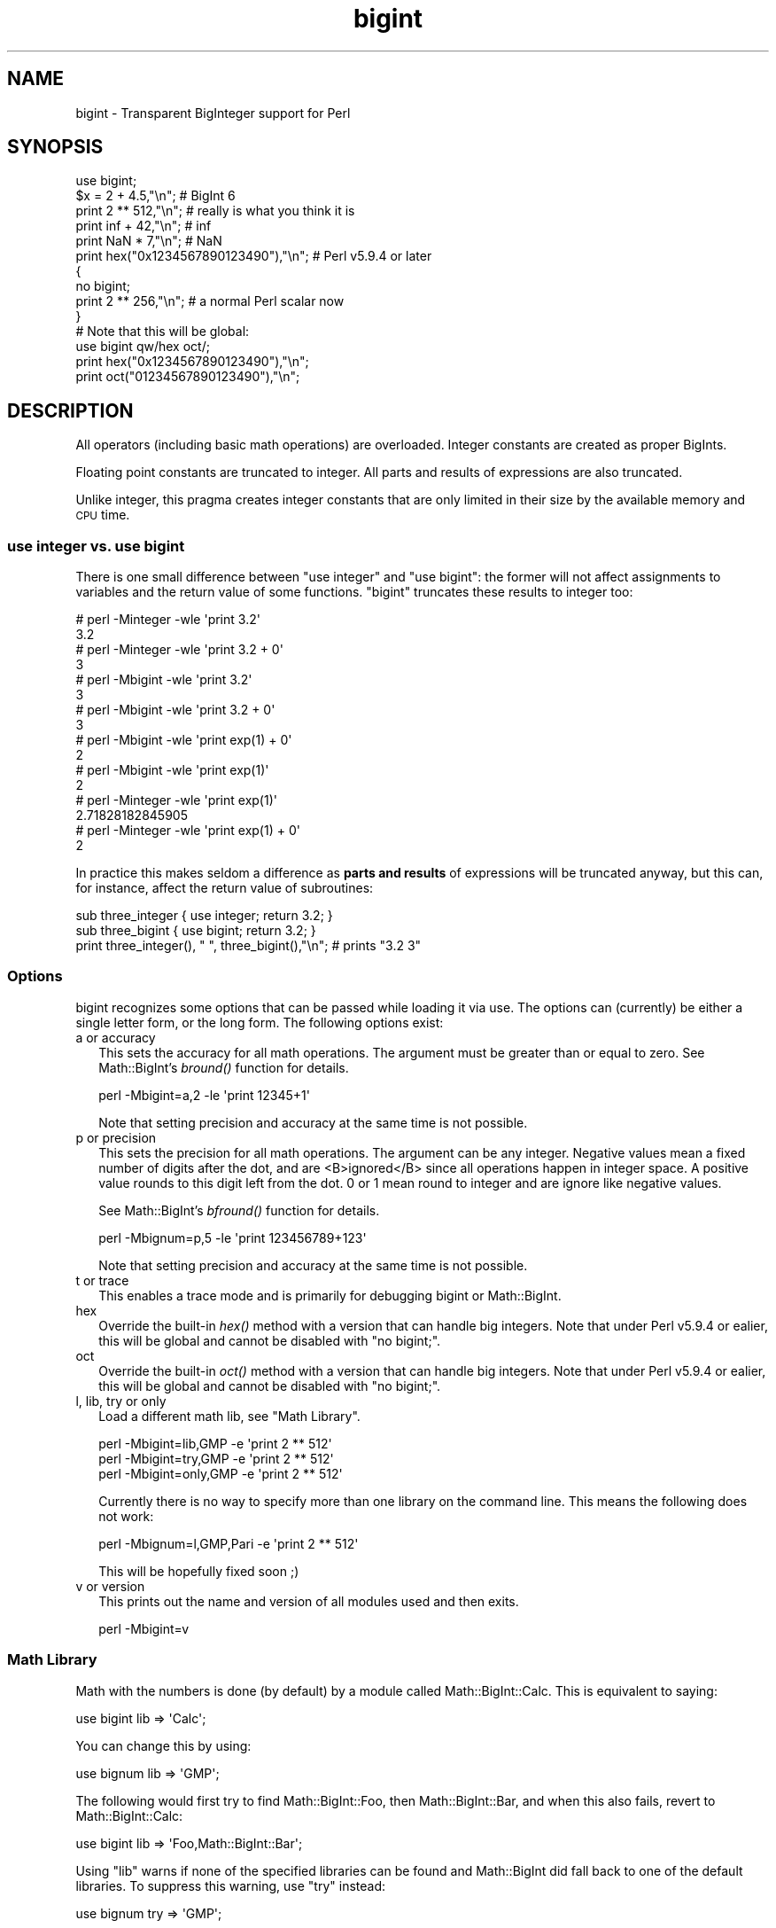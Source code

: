 .\" Automatically generated by Pod::Man 2.25 (Pod::Simple 3.20)
.\"
.\" Standard preamble:
.\" ========================================================================
.de Sp \" Vertical space (when we can't use .PP)
.if t .sp .5v
.if n .sp
..
.de Vb \" Begin verbatim text
.ft CW
.nf
.ne \\$1
..
.de Ve \" End verbatim text
.ft R
.fi
..
.\" Set up some character translations and predefined strings.  \*(-- will
.\" give an unbreakable dash, \*(PI will give pi, \*(L" will give a left
.\" double quote, and \*(R" will give a right double quote.  \*(C+ will
.\" give a nicer C++.  Capital omega is used to do unbreakable dashes and
.\" therefore won't be available.  \*(C` and \*(C' expand to `' in nroff,
.\" nothing in troff, for use with C<>.
.tr \(*W-
.ds C+ C\v'-.1v'\h'-1p'\s-2+\h'-1p'+\s0\v'.1v'\h'-1p'
.ie n \{\
.    ds -- \(*W-
.    ds PI pi
.    if (\n(.H=4u)&(1m=24u) .ds -- \(*W\h'-12u'\(*W\h'-12u'-\" diablo 10 pitch
.    if (\n(.H=4u)&(1m=20u) .ds -- \(*W\h'-12u'\(*W\h'-8u'-\"  diablo 12 pitch
.    ds L" ""
.    ds R" ""
.    ds C` ""
.    ds C' ""
'br\}
.el\{\
.    ds -- \|\(em\|
.    ds PI \(*p
.    ds L" ``
.    ds R" ''
'br\}
.\"
.\" Escape single quotes in literal strings from groff's Unicode transform.
.ie \n(.g .ds Aq \(aq
.el       .ds Aq '
.\"
.\" If the F register is turned on, we'll generate index entries on stderr for
.\" titles (.TH), headers (.SH), subsections (.SS), items (.Ip), and index
.\" entries marked with X<> in POD.  Of course, you'll have to process the
.\" output yourself in some meaningful fashion.
.ie \nF \{\
.    de IX
.    tm Index:\\$1\t\\n%\t"\\$2"
..
.    nr % 0
.    rr F
.\}
.el \{\
.    de IX
..
.\}
.\"
.\" Accent mark definitions (@(#)ms.acc 1.5 88/02/08 SMI; from UCB 4.2).
.\" Fear.  Run.  Save yourself.  No user-serviceable parts.
.    \" fudge factors for nroff and troff
.if n \{\
.    ds #H 0
.    ds #V .8m
.    ds #F .3m
.    ds #[ \f1
.    ds #] \fP
.\}
.if t \{\
.    ds #H ((1u-(\\\\n(.fu%2u))*.13m)
.    ds #V .6m
.    ds #F 0
.    ds #[ \&
.    ds #] \&
.\}
.    \" simple accents for nroff and troff
.if n \{\
.    ds ' \&
.    ds ` \&
.    ds ^ \&
.    ds , \&
.    ds ~ ~
.    ds /
.\}
.if t \{\
.    ds ' \\k:\h'-(\\n(.wu*8/10-\*(#H)'\'\h"|\\n:u"
.    ds ` \\k:\h'-(\\n(.wu*8/10-\*(#H)'\`\h'|\\n:u'
.    ds ^ \\k:\h'-(\\n(.wu*10/11-\*(#H)'^\h'|\\n:u'
.    ds , \\k:\h'-(\\n(.wu*8/10)',\h'|\\n:u'
.    ds ~ \\k:\h'-(\\n(.wu-\*(#H-.1m)'~\h'|\\n:u'
.    ds / \\k:\h'-(\\n(.wu*8/10-\*(#H)'\z\(sl\h'|\\n:u'
.\}
.    \" troff and (daisy-wheel) nroff accents
.ds : \\k:\h'-(\\n(.wu*8/10-\*(#H+.1m+\*(#F)'\v'-\*(#V'\z.\h'.2m+\*(#F'.\h'|\\n:u'\v'\*(#V'
.ds 8 \h'\*(#H'\(*b\h'-\*(#H'
.ds o \\k:\h'-(\\n(.wu+\w'\(de'u-\*(#H)/2u'\v'-.3n'\*(#[\z\(de\v'.3n'\h'|\\n:u'\*(#]
.ds d- \h'\*(#H'\(pd\h'-\w'~'u'\v'-.25m'\f2\(hy\fP\v'.25m'\h'-\*(#H'
.ds D- D\\k:\h'-\w'D'u'\v'-.11m'\z\(hy\v'.11m'\h'|\\n:u'
.ds th \*(#[\v'.3m'\s+1I\s-1\v'-.3m'\h'-(\w'I'u*2/3)'\s-1o\s+1\*(#]
.ds Th \*(#[\s+2I\s-2\h'-\w'I'u*3/5'\v'-.3m'o\v'.3m'\*(#]
.ds ae a\h'-(\w'a'u*4/10)'e
.ds Ae A\h'-(\w'A'u*4/10)'E
.    \" corrections for vroff
.if v .ds ~ \\k:\h'-(\\n(.wu*9/10-\*(#H)'\s-2\u~\d\s+2\h'|\\n:u'
.if v .ds ^ \\k:\h'-(\\n(.wu*10/11-\*(#H)'\v'-.4m'^\v'.4m'\h'|\\n:u'
.    \" for low resolution devices (crt and lpr)
.if \n(.H>23 .if \n(.V>19 \
\{\
.    ds : e
.    ds 8 ss
.    ds o a
.    ds d- d\h'-1'\(ga
.    ds D- D\h'-1'\(hy
.    ds th \o'bp'
.    ds Th \o'LP'
.    ds ae ae
.    ds Ae AE
.\}
.rm #[ #] #H #V #F C
.\" ========================================================================
.\"
.IX Title "bigint 3pm"
.TH bigint 3pm "2013-03-04" "perl v5.16.3" "Perl Programmers Reference Guide"
.\" For nroff, turn off justification.  Always turn off hyphenation; it makes
.\" way too many mistakes in technical documents.
.if n .ad l
.nh
.SH "NAME"
bigint \- Transparent BigInteger support for Perl
.SH "SYNOPSIS"
.IX Header "SYNOPSIS"
.Vb 1
\&  use bigint;
\&
\&  $x = 2 + 4.5,"\en";                    # BigInt 6
\&  print 2 ** 512,"\en";                  # really is what you think it is
\&  print inf + 42,"\en";                  # inf
\&  print NaN * 7,"\en";                   # NaN
\&  print hex("0x1234567890123490"),"\en"; # Perl v5.9.4 or later
\&
\&  {
\&    no bigint;
\&    print 2 ** 256,"\en";                # a normal Perl scalar now
\&  }
\&
\&  # Note that this will be global:
\&  use bigint qw/hex oct/;
\&  print hex("0x1234567890123490"),"\en";
\&  print oct("01234567890123490"),"\en";
.Ve
.SH "DESCRIPTION"
.IX Header "DESCRIPTION"
All operators (including basic math operations) are overloaded. Integer
constants are created as proper BigInts.
.PP
Floating point constants are truncated to integer. All parts and results of
expressions are also truncated.
.PP
Unlike integer, this pragma creates integer constants that are only
limited in their size by the available memory and \s-1CPU\s0 time.
.SS "use integer vs. use bigint"
.IX Subsection "use integer vs. use bigint"
There is one small difference between \f(CW\*(C`use integer\*(C'\fR and \f(CW\*(C`use bigint\*(C'\fR: the
former will not affect assignments to variables and the return value of
some functions. \f(CW\*(C`bigint\*(C'\fR truncates these results to integer too:
.PP
.Vb 8
\&        # perl \-Minteger \-wle \*(Aqprint 3.2\*(Aq
\&        3.2
\&        # perl \-Minteger \-wle \*(Aqprint 3.2 + 0\*(Aq
\&        3
\&        # perl \-Mbigint \-wle \*(Aqprint 3.2\*(Aq
\&        3
\&        # perl \-Mbigint \-wle \*(Aqprint 3.2 + 0\*(Aq
\&        3
\&
\&        # perl \-Mbigint \-wle \*(Aqprint exp(1) + 0\*(Aq
\&        2
\&        # perl \-Mbigint \-wle \*(Aqprint exp(1)\*(Aq
\&        2
\&        # perl \-Minteger \-wle \*(Aqprint exp(1)\*(Aq
\&        2.71828182845905
\&        # perl \-Minteger \-wle \*(Aqprint exp(1) + 0\*(Aq
\&        2
.Ve
.PP
In practice this makes seldom a difference as \fBparts and results\fR of
expressions will be truncated anyway, but this can, for instance, affect the
return value of subroutines:
.PP
.Vb 2
\&    sub three_integer { use integer; return 3.2; } 
\&    sub three_bigint { use bigint; return 3.2; }
\& 
\&    print three_integer(), " ", three_bigint(),"\en";    # prints "3.2 3"
.Ve
.SS "Options"
.IX Subsection "Options"
bigint recognizes some options that can be passed while loading it via use.
The options can (currently) be either a single letter form, or the long form.
The following options exist:
.IP "a or accuracy" 2
.IX Item "a or accuracy"
This sets the accuracy for all math operations. The argument must be greater
than or equal to zero. See Math::BigInt's \fIbround()\fR function for details.
.Sp
.Vb 1
\&        perl \-Mbigint=a,2 \-le \*(Aqprint 12345+1\*(Aq
.Ve
.Sp
Note that setting precision and accuracy at the same time is not possible.
.IP "p or precision" 2
.IX Item "p or precision"
This sets the precision for all math operations. The argument can be any
integer. Negative values mean a fixed number of digits after the dot, and
are <B>ignored</B> since all operations happen in integer space.
A positive value rounds to this digit left from the dot. 0 or 1 mean round to
integer and are ignore like negative values.
.Sp
See Math::BigInt's \fIbfround()\fR function for details.
.Sp
.Vb 1
\&        perl \-Mbignum=p,5 \-le \*(Aqprint 123456789+123\*(Aq
.Ve
.Sp
Note that setting precision and accuracy at the same time is not possible.
.IP "t or trace" 2
.IX Item "t or trace"
This enables a trace mode and is primarily for debugging bigint or
Math::BigInt.
.IP "hex" 2
.IX Item "hex"
Override the built-in \fIhex()\fR method with a version that can handle big
integers. Note that under Perl v5.9.4 or ealier, this will be global
and cannot be disabled with \*(L"no bigint;\*(R".
.IP "oct" 2
.IX Item "oct"
Override the built-in \fIoct()\fR method with a version that can handle big
integers. Note that under Perl v5.9.4 or ealier, this will be global
and cannot be disabled with \*(L"no bigint;\*(R".
.IP "l, lib, try or only" 2
.IX Item "l, lib, try or only"
Load a different math lib, see \*(L"Math Library\*(R".
.Sp
.Vb 3
\&        perl \-Mbigint=lib,GMP \-e \*(Aqprint 2 ** 512\*(Aq
\&        perl \-Mbigint=try,GMP \-e \*(Aqprint 2 ** 512\*(Aq
\&        perl \-Mbigint=only,GMP \-e \*(Aqprint 2 ** 512\*(Aq
.Ve
.Sp
Currently there is no way to specify more than one library on the command
line. This means the following does not work:
.Sp
.Vb 1
\&        perl \-Mbignum=l,GMP,Pari \-e \*(Aqprint 2 ** 512\*(Aq
.Ve
.Sp
This will be hopefully fixed soon ;)
.IP "v or version" 2
.IX Item "v or version"
This prints out the name and version of all modules used and then exits.
.Sp
.Vb 1
\&        perl \-Mbigint=v
.Ve
.SS "Math Library"
.IX Subsection "Math Library"
Math with the numbers is done (by default) by a module called
Math::BigInt::Calc. This is equivalent to saying:
.PP
.Vb 1
\&        use bigint lib => \*(AqCalc\*(Aq;
.Ve
.PP
You can change this by using:
.PP
.Vb 1
\&        use bignum lib => \*(AqGMP\*(Aq;
.Ve
.PP
The following would first try to find Math::BigInt::Foo, then
Math::BigInt::Bar, and when this also fails, revert to Math::BigInt::Calc:
.PP
.Vb 1
\&        use bigint lib => \*(AqFoo,Math::BigInt::Bar\*(Aq;
.Ve
.PP
Using \f(CW\*(C`lib\*(C'\fR warns if none of the specified libraries can be found and
Math::BigInt did fall back to one of the default libraries.
To suppress this warning, use \f(CW\*(C`try\*(C'\fR instead:
.PP
.Vb 1
\&        use bignum try => \*(AqGMP\*(Aq;
.Ve
.PP
If you want the code to die instead of falling back, use \f(CW\*(C`only\*(C'\fR instead:
.PP
.Vb 1
\&        use bignum only => \*(AqGMP\*(Aq;
.Ve
.PP
Please see respective module documentation for further details.
.SS "Internal Format"
.IX Subsection "Internal Format"
The numbers are stored as objects, and their internals might change at anytime,
especially between math operations. The objects also might belong to different
classes, like Math::BigInt, or Math::BigInt::Lite. Mixing them together, even
with normal scalars is not extraordinary, but normal and expected.
.PP
You should not depend on the internal format, all accesses must go through
accessor methods. E.g. looking at \f(CW$x\fR\->{sign} is not a good idea since there
is no guaranty that the object in question has such a hash key, nor is a hash
underneath at all.
.SS "Sign"
.IX Subsection "Sign"
The sign is either '+', '\-', 'NaN', '+inf' or '\-inf'.
You can access it with the \fIsign()\fR method.
.PP
A sign of 'NaN' is used to represent the result when input arguments are not
numbers or as a result of 0/0. '+inf' and '\-inf' represent plus respectively
minus infinity. You will get '+inf' when dividing a positive number by 0, and
\&'\-inf' when dividing any negative number by 0.
.SS "Methods"
.IX Subsection "Methods"
Since all numbers are now objects, you can use all functions that are part of
the BigInt \s-1API\s0. You can only use the \fIbxxx()\fR notation, and not the \fIfxxx()\fR
notation, though.
.IP "\fIinf()\fR" 2
.IX Item "inf()"
A shortcut to return Math::BigInt\->\fIbinf()\fR. Useful because Perl does not always
handle bareword \f(CW\*(C`inf\*(C'\fR properly.
.IP "\fINaN()\fR" 2
.IX Item "NaN()"
A shortcut to return Math::BigInt\->\fIbnan()\fR. Useful because Perl does not always
handle bareword \f(CW\*(C`NaN\*(C'\fR properly.
.IP "e" 2
.IX Item "e"
.Vb 1
\&        # perl \-Mbigint=e \-wle \*(Aqprint e\*(Aq
.Ve
.Sp
Returns Euler's number \f(CW\*(C`e\*(C'\fR, aka \fIexp\fR\|(1). Note that under bigint, this is
truncated to an integer, and hence simple '2'.
.IP "\s-1PI\s0" 2
.IX Item "PI"
.Vb 1
\&        # perl \-Mbigint=PI \-wle \*(Aqprint PI\*(Aq
.Ve
.Sp
Returns \s-1PI\s0. Note that under bigint, this is truncated to an integer, and hence
simple '3'.
.IP "\fIbexp()\fR" 2
.IX Item "bexp()"
.Vb 1
\&        bexp($power,$accuracy);
.Ve
.Sp
Returns Euler's number \f(CW\*(C`e\*(C'\fR raised to the appropriate power, to
the wanted accuracy.
.Sp
Note that under bigint, the result is truncated to an integer.
.Sp
Example:
.Sp
.Vb 1
\&        # perl \-Mbigint=bexp \-wle \*(Aqprint bexp(1,80)\*(Aq
.Ve
.IP "\fIbpi()\fR" 2
.IX Item "bpi()"
.Vb 1
\&        bpi($accuracy);
.Ve
.Sp
Returns \s-1PI\s0 to the wanted accuracy. Note that under bigint, this is truncated
to an integer, and hence simple '3'.
.Sp
Example:
.Sp
.Vb 1
\&        # perl \-Mbigint=bpi \-wle \*(Aqprint bpi(80)\*(Aq
.Ve
.IP "\fIupgrade()\fR" 2
.IX Item "upgrade()"
Return the class that numbers are upgraded to, is in fact returning
\&\f(CW$Math::BigInt::upgrade\fR.
.IP "\fIin_effect()\fR" 2
.IX Item "in_effect()"
.Vb 1
\&        use bigint;
\&
\&        print "in effect\en" if bigint::in_effect;       # true
\&        {
\&          no bigint;
\&          print "in effect\en" if bigint::in_effect;     # false
\&        }
.Ve
.Sp
Returns true or false if \f(CW\*(C`bigint\*(C'\fR is in effect in the current scope.
.Sp
This method only works on Perl v5.9.4 or later.
.SS "\s-1MATH\s0 \s-1LIBRARY\s0"
.IX Subsection "MATH LIBRARY"
Math with the numbers is done (by default) by a module called
.SS "Caveat"
.IX Subsection "Caveat"
But a warning is in order. When using the following to make a copy of a number,
only a shallow copy will be made.
.PP
.Vb 2
\&        $x = 9; $y = $x;
\&        $x = $y = 7;
.Ve
.PP
Using the copy or the original with overloaded math is okay, e.g. the
following work:
.PP
.Vb 2
\&        $x = 9; $y = $x;
\&        print $x + 1, " ", $y,"\en";     # prints 10 9
.Ve
.PP
but calling any method that modifies the number directly will result in
\&\fBboth\fR the original and the copy being destroyed:
.PP
.Vb 2
\&        $x = 9; $y = $x;
\&        print $x\->badd(1), " ", $y,"\en";        # prints 10 10
\&        
\&        $x = 9; $y = $x;
\&        print $x\->binc(1), " ", $y,"\en";        # prints 10 10
\&        
\&        $x = 9; $y = $x;
\&        print $x\->bmul(2), " ", $y,"\en";        # prints 18 18
.Ve
.PP
Using methods that do not modify, but testthe contents works:
.PP
.Vb 2
\&        $x = 9; $y = $x;
\&        $z = 9 if $x\->is_zero();                # works fine
.Ve
.PP
See the documentation about the copy constructor and \f(CW\*(C`=\*(C'\fR in overload, as
well as the documentation in BigInt for further details.
.SH "CAVEATS"
.IX Header "CAVEATS"
.IP "\fIin_effect()\fR" 2
.IX Item "in_effect()"
This method only works on Perl v5.9.4 or later.
.IP "\fIhex()\fR/\fIoct()\fR" 2
.IX Item "hex()/oct()"
\&\f(CW\*(C`bigint\*(C'\fR overrides these routines with versions that can also handle
big integer values. Under Perl prior to version v5.9.4, however, this
will not happen unless you specifically ask for it with the two
import tags \*(L"hex\*(R" and \*(L"oct\*(R" \- and then it will be global and cannot be
disabled inside a scope with \*(L"no bigint\*(R":
.Sp
.Vb 1
\&        use bigint qw/hex oct/;
\&
\&        print hex("0x1234567890123456");
\&        {
\&                no bigint;
\&                print hex("0x1234567890123456");
\&        }
.Ve
.Sp
The second call to \fIhex()\fR will warn about a non-portable constant.
.Sp
Compare this to:
.Sp
.Vb 1
\&        use bigint;
\&
\&        # will warn only under Perl older than v5.9.4
\&        print hex("0x1234567890123456");
.Ve
.SH "MODULES USED"
.IX Header "MODULES USED"
\&\f(CW\*(C`bigint\*(C'\fR is just a thin wrapper around various modules of the Math::BigInt
family. Think of it as the head of the family, who runs the shop, and orders
the others to do the work.
.PP
The following modules are currently used by bigint:
.PP
.Vb 2
\&        Math::BigInt::Lite      (for speed, and only if it is loadable)
\&        Math::BigInt
.Ve
.SH "EXAMPLES"
.IX Header "EXAMPLES"
Some cool command line examples to impress the Python crowd ;) You might want
to compare them to the results under \-Mbignum or \-Mbigrat:
.PP
.Vb 9
\&        perl \-Mbigint \-le \*(Aqprint sqrt(33)\*(Aq
\&        perl \-Mbigint \-le \*(Aqprint 2*255\*(Aq
\&        perl \-Mbigint \-le \*(Aqprint 4.5+2*255\*(Aq
\&        perl \-Mbigint \-le \*(Aqprint 3/7 + 5/7 + 8/3\*(Aq
\&        perl \-Mbigint \-le \*(Aqprint 123\->is_odd()\*(Aq
\&        perl \-Mbigint \-le \*(Aqprint log(2)\*(Aq
\&        perl \-Mbigint \-le \*(Aqprint 2 ** 0.5\*(Aq
\&        perl \-Mbigint=a,65 \-le \*(Aqprint 2 ** 0.2\*(Aq
\&        perl \-Mbignum=a,65,l,GMP \-le \*(Aqprint 7 ** 7777\*(Aq
.Ve
.SH "LICENSE"
.IX Header "LICENSE"
This program is free software; you may redistribute it and/or modify it under
the same terms as Perl itself.
.SH "SEE ALSO"
.IX Header "SEE ALSO"
Especially bigrat as in \f(CW\*(C`perl \-Mbigrat \-le \*(Aqprint 1/3+1/4\*(Aq\*(C'\fR and
bignum as in \f(CW\*(C`perl \-Mbignum \-le \*(Aqprint sqrt(2)\*(Aq\*(C'\fR.
.PP
Math::BigInt, Math::BigRat and Math::Big as well
as Math::BigInt::BitVect, Math::BigInt::Pari and  Math::BigInt::GMP.
.SH "AUTHORS"
.IX Header "AUTHORS"
(C) by Tels <http://bloodgate.com/> in early 2002 \- 2007.
